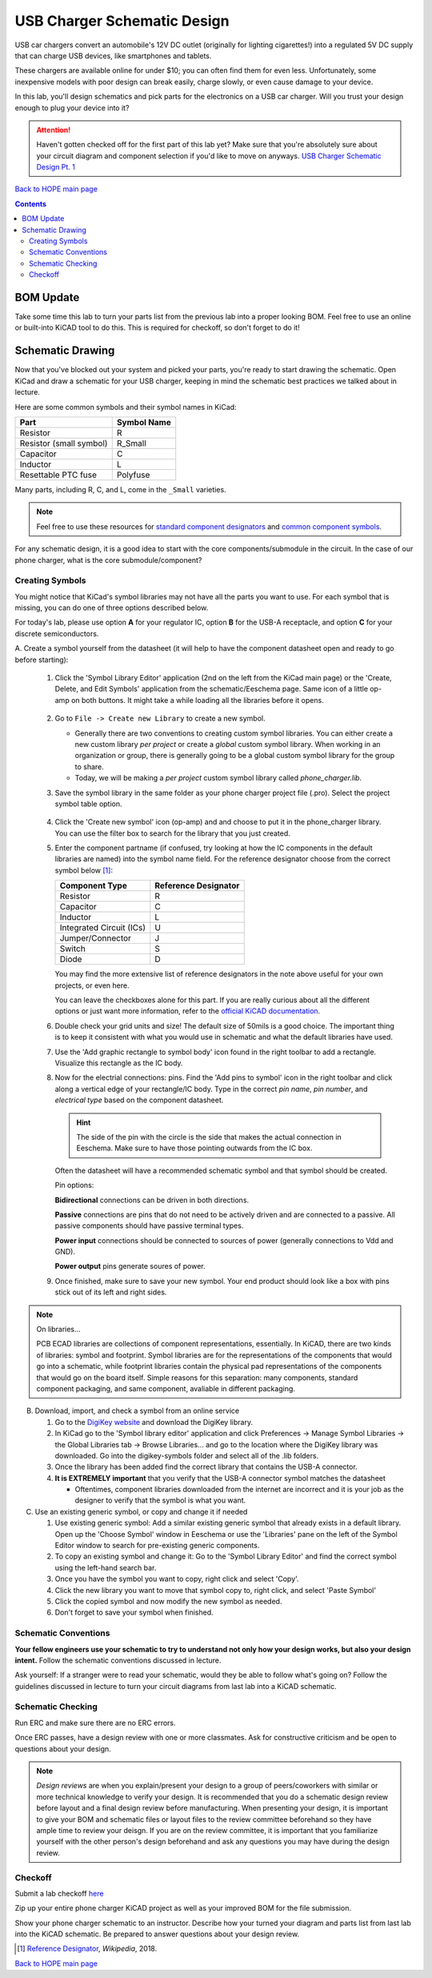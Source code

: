 ============================
USB Charger Schematic Design
============================
USB car chargers convert an automobile's 12V DC outlet (originally for
lighting cigarettes!) into a regulated 5V DC supply that can charge USB
devices, like smartphones and tablets.

These chargers are available online for under $10; you can often find them for
even less. Unfortunately, some inexpensive models with poor design can break
easily, charge slowly, or even cause damage to your device.

In this lab, you'll design schematics and pick parts for the electronics on a
USB car charger. Will you trust your design enough to plug your device into
it?

.. attention::

  Haven't gotten checked off for the first part of this lab yet? 
  Make sure that you're absolutely sure about your circuit diagram 
  and component selection if you'd like to move on anyways. 
  `USB Charger Schematic Design Pt. 1 <schematic1.html>`_

`Back to HOPE main page <../../pcb.html>`_ 

.. contents::

BOM Update
==========

Take some time this lab to turn your parts list from the previous
lab into a proper looking BOM. Feel free to use an online or built-into KiCAD tool
to do this. This is required for checkoff, so don't forget to do it! 

Schematic Drawing
=================
Now that you've blocked out your system and picked your parts, you're ready to 
start drawing the schematic. Open KiCad and draw a schematic for your USB charger,
keeping in mind the schematic best practices we talked about in lecture.

Here are some common symbols and their symbol names in KiCad:

.. csv-table::
   :header: "Part", "Symbol Name"

   Resistor, R
   Resistor (small symbol), R_Small
   Capacitor, C
   Inductor, L
   Resettable PTC fuse, Polyfuse

Many parts, including R, C, and L, come in the ``_Small`` varieties.

.. note::

   Feel free to use these resources for
   `standard component designators <http://dexpcb.com/Manual/standard-reference-designators.htm>`_ 
   and
   `common component symbols  <https://www.rapidtables.com/electric/electrical_symbols.html>`_.


For any schematic design, it is a good idea to start with the core
components/submodule in the circuit. In the case of our phone charger, what is
the core submodule/component?
 
Creating Symbols
----------------
You might notice that KiCad's symbol libraries may not have all the parts you
want to use. For each symbol that is missing, you can do one of three options described below.

For today's lab, please use option **A** for your regulator IC, option **B** for
the USB-A receptacle, and option **C** for your discrete semiconductors. 

A. Create a symbol yourself from the datasheet (it will help to have the component datasheet
open and ready to go before starting):

     1. Click the 'Symbol Library Editor' application (2nd on the left from the
        KiCad main page) or the 'Create, Delete, and Edit Symbols' application from the
        schematic/Eeschema page. Same icon of a little op-amp on both buttons. It might
        take a while loading all the libraries before it opens. 

          .. image:: sym_edit.png

     2. Go to ``File -> Create new Library`` to create a new symbol. 

        - Generally there are two conventions to creating custom symbol
          libraries. You can either create a new custom library *per project*
          or create a *global* custom symbol library. When working in an
          organization or group, there is generally going to be a global custom symbol
          library for the group to share. 
        - Today, we will be making a *per project* custom symbol library called
          `phone_charger.lib`. 

     3. Save the symbol library in the same folder as your phone charger
        project file (.pro). Select the project symbol table option.

         .. image:: lib_type.png
            :width: 336
            :height: 221
            :scale: 75%
            :align: center

     4. Click the 'Create new symbol' icon (op-amp) and and choose to put it in the phone_charger library. 
        You can use the filter box to search for the library that you just created. 

     5. Enter the component partname (if confused, try looking at how the IC components in the default libraries are named)
        into the symbol name field. For the
        reference designator choose from the correct symbol below [#rd]_: 

        ========================    ====================
        Component Type              Reference Designator 
        ========================    ====================
        Resistor                    R
        Capacitor                   C
        Inductor                    L
        Integrated Circuit (ICs)    U
        Jumper/Connector            J
        Switch                      S
        Diode                       D
        ========================    ====================

        You may find the more extensive list of reference designators in the note above useful 
        for your own projects, or even here. 

        You can leave the checkboxes alone for this part. If you are really curious about all the
        different options or just want more information, refer to the `official KiCAD documentation 
        <http://docs.kicad-pcb.org/5.1.4/en/eeschema/eeschema.html#schematic-creation-and-editing>`_.
      
     6. Double check your grid units and size! The default size of 50mils is a good choice. The important
        thing is to keep it consistent with what you would use in schematic and what the default libraries 
        have used. 

     7. Use the 'Add graphic rectangle to symbol body' icon found in the right toolbar to add a rectangle.
        Visualize this rectangle as the IC body. 

     8. Now for the electrial connections: pins. Find the 'Add pins to symbol' icon in the right toolbar and 
        click along a vertical edge of your rectangle/IC body. 
        Type in the correct *pin name*, *pin number*, and *electrical type*
        based on the component datasheet. 

        .. hint::

            The side of the pin with the circle is the side that makes the actual connection in Eeschema. Make
            sure to have those pointing outwards from the IC box.
        
        Often the datasheet will have a recommended schematic symbol and that symbol should be created. 

        .. image:: pin_ops.png
            :width: 673
            :height: 450
            :scale: 75%
            :align: center

        Pin options: 

        .. image:: electrical_type.png 
                   :width: 200px

        **Bidirectional** connections can be driven in both directions.

        **Passive** connections are pins that do not need to be actively driven and are
        connected to a passive. All passive components should have passive terminal
        types.  

        **Power input** connections should be connected to sources of power
        (generally connections to Vdd and GND).  

        **Power output** pins generate soures of power. 
        
     9. Once finished, make sure to save your new symbol. 
        Your end product should look like a box with pins stick out of its left and right sides.

        .. image:: sample_sym.png 
            :width: 778
            :height: 647
            :scale: 65%
            :align: center



.. note:: On libraries...

   PCB ECAD libraries are collections of component representations, essentially. In KiCAD,
   there are two kinds of libraries: symbol and footprint. Symbol libraries are for the
   representations of the components that would go into a schematic, while footprint 
   libraries contain the physical pad representations of the components that would go
   on the board itself. Simple reasons for this separation: many components, standard 
   component packaging, and same component, avaliable in different packaging. 
        
B. Download, import, and check  a symbol from an online service
   
   1. Go to the `DigiKey website <https://www.digikey.com/en/resources/design-tools/kicad>`_ and download the DigiKey library. 
   2. In KiCad go to the 'Symbol library editor' application and click
      Preferences → Manage Symbol Libraries → the Global Libraries tab → Browse
      Libraries... and go to the location where the DigiKey library was downloaded.
      Go into the digikey-symbols folder and select all of the .lib folders.   
   3. Once the library has been added find the correct library that contains
      the USB-A connector. 
   4. **It is EXTREMELY important** that you verify that the USB-A connector symbol matches the datasheet  
      
      - Oftentimes, component libraries downloaded from the internet are
        incorrect and it is your job as the designer to verify that the symbol
        is what you want. 

C. Use an existing generic symbol, or copy and change it if needed
    
   1. Use existing generic symbol: Add a similar existing generic symbol that already exists in a default library. 
      Open up the 'Choose Symbol' window in Eeschema or use the 'Libraries' pane on the left of the Symbol Editor window
      to search for pre-existing generic components.
   2. To copy an existing symbol and change it: Go to the 'Symbol Library Editor' and find the correct symbol using the left-hand search bar. 
   3. Once you have the symbol you want to copy, right click and select 'Copy'. 
   4. Click the new library you want to move that symbol copy to, right click, and select 'Paste Symbol'
   5. Click the copied symbol and now modify the new symbol as needed. 
   6. Don't forget to save your symbol when finished. 

Schematic Conventions
---------------------
**Your fellow engineers use your schematic to try to understand not only how your
design works, but also your design intent.** Follow the schematic conventions
discussed in lecture.  

Ask yourself: If a stranger were to read your schematic, would they be able to follow what's going on?
Follow the guidelines discussed in lecture to turn your circuit diagrams from last lab into a KiCAD 
schematic.

Schematic Checking
------------------
Run ERC and make sure there are no ERC errors. 

Once ERC passes, have a design review with one or more classmates.  
Ask for constructive criticism and be open to questions about your design. 

.. note::

   *Design reviews* are when you explain/present your design to a group of
   peers/coworkers with similar or more technical knowledge to verify your design.
   It is recommended that you do a schematic design review before layout
   and a final design review before manufacturing. When presenting your design, it
   is important to give your BOM and schematic files or layout files to
   the review committee beforehand so they have ample time to review your deisgn. 
   If you are on the review committee, it is important that you familiarize yourself 
   with the other person's design beforehand and ask any questions 
   you may have during the design review. 

.. Final Touches
.. -------------
.. Fill out the fields in the title block.

Checkoff
--------
Submit a lab checkoff `here <https://ieee.berkeley.edu/cgi-bin/hope/submit>`_ 

Zip up your entire phone charger KiCAD project as well as your improved BOM for the file submission. 

Show your phone charger schematic to an instructor. Describe how your turned your
diagram and parts list from last lab into the KiCAD schematic. Be prepared to answer
questions about your design review.

.. [#rd] `Reference Designator <https://en.wikipedia.org/wiki/Reference_designator>`_, *Wikipedia*, 2018.

`Back to HOPE main page <../../pcb.html>`_ 
